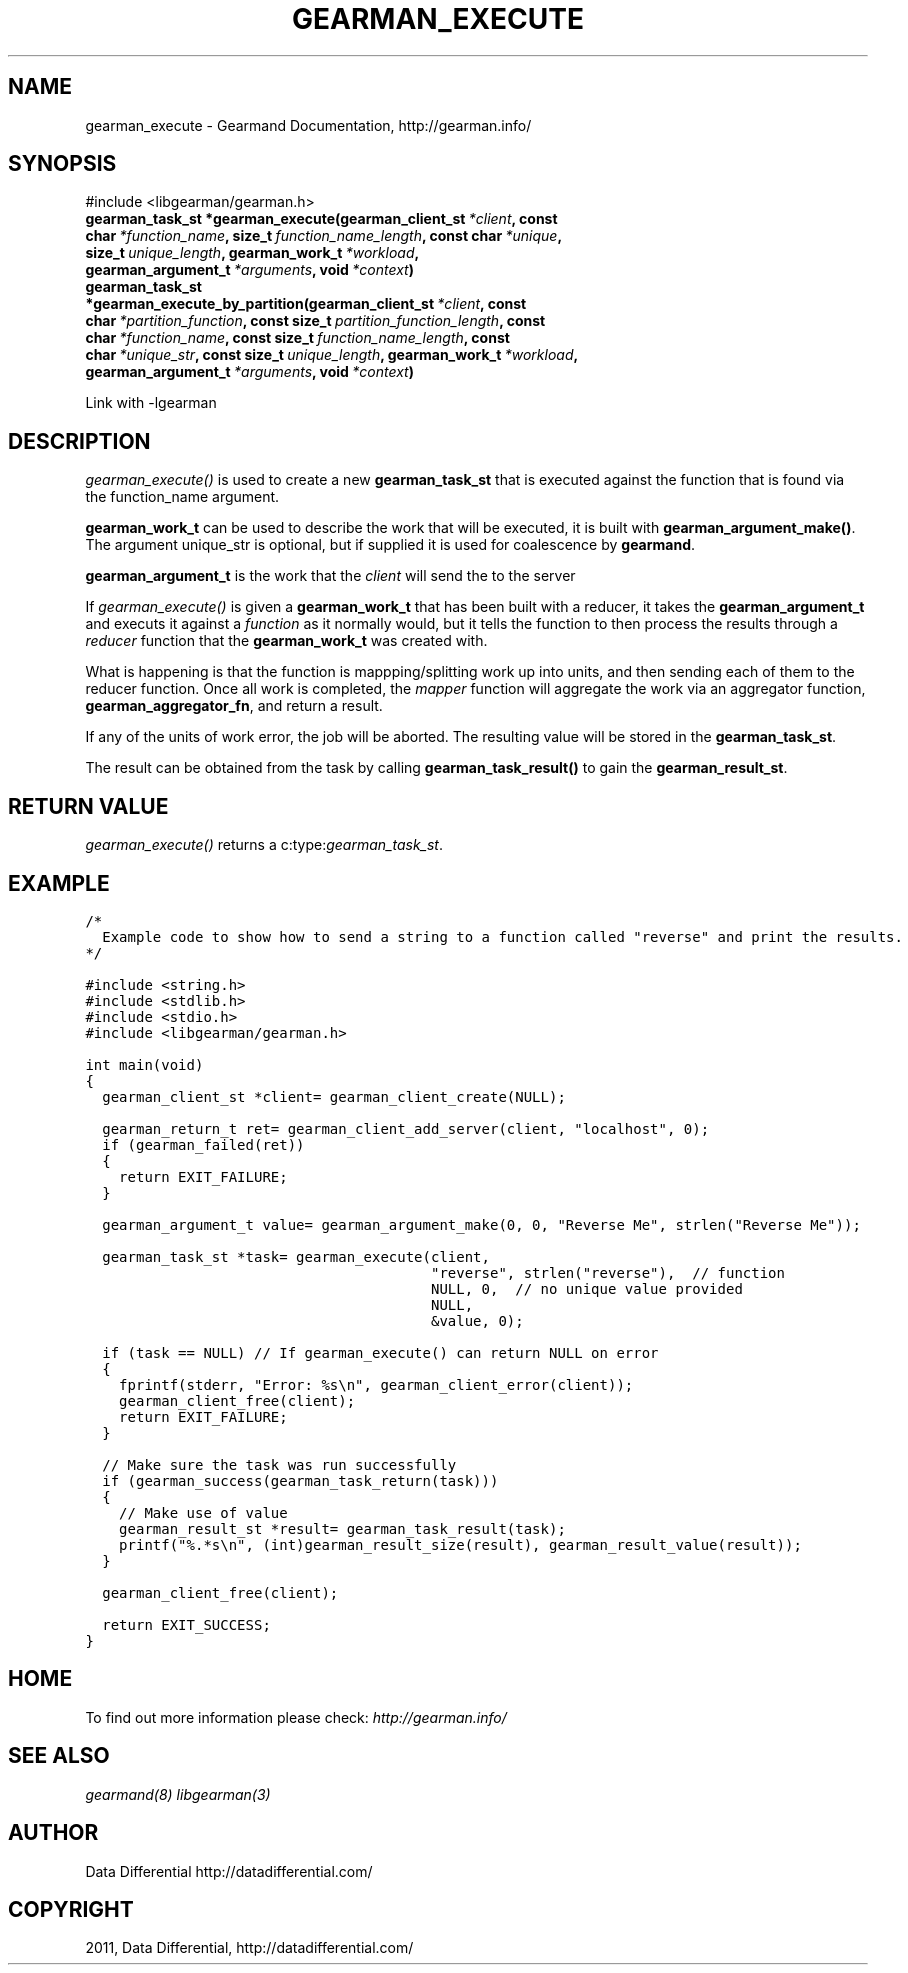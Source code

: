.TH "GEARMAN_EXECUTE" "3" "June 18, 2011" "0.22" "Gearmand"
.SH NAME
gearman_execute \- Gearmand Documentation, http://gearman.info/
.
.nr rst2man-indent-level 0
.
.de1 rstReportMargin
\\$1 \\n[an-margin]
level \\n[rst2man-indent-level]
level margin: \\n[rst2man-indent\\n[rst2man-indent-level]]
-
\\n[rst2man-indent0]
\\n[rst2man-indent1]
\\n[rst2man-indent2]
..
.de1 INDENT
.\" .rstReportMargin pre:
. RS \\$1
. nr rst2man-indent\\n[rst2man-indent-level] \\n[an-margin]
. nr rst2man-indent-level +1
.\" .rstReportMargin post:
..
.de UNINDENT
. RE
.\" indent \\n[an-margin]
.\" old: \\n[rst2man-indent\\n[rst2man-indent-level]]
.nr rst2man-indent-level -1
.\" new: \\n[rst2man-indent\\n[rst2man-indent-level]]
.in \\n[rst2man-indent\\n[rst2man-indent-level]]u
..
.\" Man page generated from reStructeredText.
.
.SH SYNOPSIS
.sp
#include <libgearman/gearman.h>
.INDENT 0.0
.TP
.B gearman_task_st *gearman_execute(gearman_client_st\fI\ *client\fP, const char\fI\ *function_name\fP, size_t\fI\ function_name_length\fP, const char\fI\ *unique\fP, size_t\fI\ unique_length\fP, gearman_work_t\fI\ *workload\fP, gearman_argument_t\fI\ *arguments\fP, void\fI\ *context\fP)
.UNINDENT
.INDENT 0.0
.TP
.B gearman_task_st *gearman_execute_by_partition(gearman_client_st\fI\ *client\fP, const char\fI\ *partition_function\fP, const size_t\fI\ partition_function_length\fP, const char\fI\ *function_name\fP, const size_t\fI\ function_name_length\fP, const char\fI\ *unique_str\fP, const size_t\fI\ unique_length\fP, gearman_work_t\fI\ *workload\fP, gearman_argument_t\fI\ *arguments\fP, void\fI\ *context\fP)
.UNINDENT
.sp
Link with \-lgearman
.SH DESCRIPTION
.sp
\fI\%gearman_execute()\fP is used to create a new \fBgearman_task_st\fP that is executed against the function that is found via the function_name argument.
.sp
\fBgearman_work_t\fP can be used to describe the work that will be
executed, it is built with \fBgearman_argument_make()\fP.  The argument
unique_str is optional, but if supplied it is used for coalescence by
\fBgearmand\fP.
.sp
\fBgearman_argument_t\fP is the work that the \fIclient\fP will send
the to the server
.sp
If \fI\%gearman_execute()\fP is given a \fBgearman_work_t\fP that has been built with a reducer, it takes the \fBgearman_argument_t\fP and executs it against a \fIfunction\fP as it normally would, but it tells the function to then process the results through a \fIreducer\fP function that the \fBgearman_work_t\fP was created with.
.sp
What is happening is that the function is mappping/splitting work up into units, and then sending each of them to the reducer function. Once all work is completed, the \fImapper\fP function will aggregate the work via an aggregator function, \fBgearman_aggregator_fn\fP, and return a result.
.sp
If any of the units of work error, the job will be aborted. The resulting value will be stored in the \fBgearman_task_st\fP.
.sp
The result can be obtained from the task by calling
\fBgearman_task_result()\fP to gain the \fBgearman_result_st\fP.
.SH RETURN VALUE
.sp
\fI\%gearman_execute()\fP returns a c:type:\fIgearman_task_st\fP.
.SH EXAMPLE
.sp
.nf
.ft C
/*
  Example code to show how to send a string to a function called "reverse" and print the results.
*/

#include <string.h>
#include <stdlib.h>
#include <stdio.h>
#include <libgearman/gearman.h>

int main(void)
{
  gearman_client_st *client= gearman_client_create(NULL);

  gearman_return_t ret= gearman_client_add_server(client, "localhost", 0);
  if (gearman_failed(ret))
  {
    return EXIT_FAILURE;
  }

  gearman_argument_t value= gearman_argument_make(0, 0, "Reverse Me", strlen("Reverse Me"));

  gearman_task_st *task= gearman_execute(client, 
                                         "reverse", strlen("reverse"),  // function
                                         NULL, 0,  // no unique value provided
                                         NULL, 
                                         &value, 0);

  if (task == NULL) // If gearman_execute() can return NULL on error
  {
    fprintf(stderr, "Error: %s\en", gearman_client_error(client));
    gearman_client_free(client);
    return EXIT_FAILURE;
  }

  // Make sure the task was run successfully
  if (gearman_success(gearman_task_return(task)))
  {
    // Make use of value
    gearman_result_st *result= gearman_task_result(task);
    printf("%.*s\en", (int)gearman_result_size(result), gearman_result_value(result));
  }

  gearman_client_free(client);

  return EXIT_SUCCESS;
}

.ft P
.fi
.SH HOME
.sp
To find out more information please check:
\fI\%http://gearman.info/\fP
.SH SEE ALSO
.sp
\fIgearmand(8)\fP \fIlibgearman(3)\fP
.SH AUTHOR
Data Differential http://datadifferential.com/
.SH COPYRIGHT
2011, Data Differential, http://datadifferential.com/
.\" Generated by docutils manpage writer.
.\" 
.
